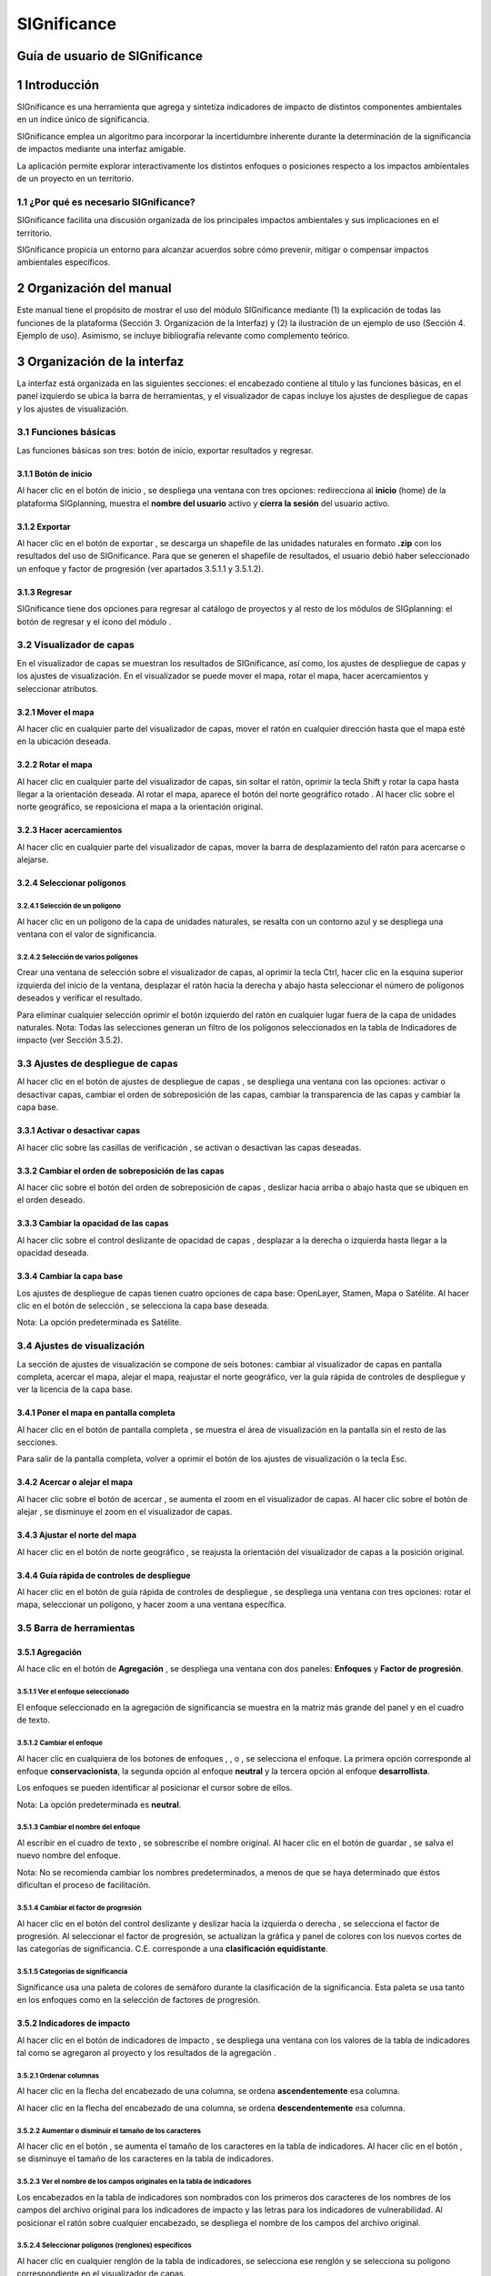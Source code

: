 SIGnificance
###############

Guía de usuario de SIGnificance
*********************************

1 Introducción
****************

SIGnificance es una herramienta que agrega y sintetiza indicadores de impacto de distintos componentes ambientales en un índice único de significancia. 

SIGnificance emplea un algoritmo para incorporar la incertidumbre inherente durante la determinación de la significancia de impactos mediante una interfaz amigable. 

La aplicación permite explorar interactivamente los distintos enfoques o posiciones respecto a los impactos ambientales de un proyecto en un territorio. 

1.1	¿Por qué es necesario SIGnificance?
=======================================

SIGnificance facilita una discusión organizada de los principales impactos ambientales y sus implicaciones en el territorio. 

SIGnificance propicia un entorno para alcanzar acuerdos sobre cómo prevenir, mitigar o compensar impactos ambientales específicos. 

2 Organización del manual 
*************************

Este manual tiene el propósito de mostrar el uso del módulo SIGnificance mediante (1) la explicación de todas las funciones de la plataforma (Sección 3. Organización de la Interfaz) y (2) la ilustración de un ejemplo de uso (Sección 4. Ejemplo de uso). Asimismo, se incluye bibliografía relevante como complemento teórico.

3 Organización de la interfaz
*****************************

.. imagen:: /imagenes/fi_org_interfaz.png

La interfaz está organizada en las siguientes secciones: |no_1| el encabezado contiene al título y las funciones básicas, |no_2| en el panel izquierdo se ubica la barra de herramientas, y |no_3| el visualizador de capas incluye |no_4| los ajustes de despliegue de capas y |no_5| los ajustes de visualización.

3.1	Funciones básicas
=====================

Las funciones básicas son tres: botón de inicio, exportar resultados y regresar. 

3.1.1 Botón de inicio
---------------------

Al hacer clic en el botón de inicio |b_inicio|, se despliega una ventana con tres opciones: |no_1| redirecciona al **inicio** (home) de la plataforma SIGplanning, |no_2| muestra el **nombre del usuario** activo y |no_3| **cierra la sesión** del usuario activo. 

.. imagen:: /imagenes/mapa_b_inicio.png

3.1.2 Exportar
--------------

Al hacer clic en el botón de exportar |b_exportar|, se descarga un shapefile de las unidades naturales en formato **.zip** con los resultados del uso de SIGnificance. Para que se generen el shapefile de resultados, el usuario debió haber seleccionado un enfoque y factor de progresión (ver apartados 3.5.1.1 y 3.5.1.2). 

.. imagen:: /imagenes/mapa_b_exportar.png

3.1.3 Regresar
--------------

SIGnificance tiene dos opciones para regresar al catálogo de proyectos y al resto de los módulos de SIGplanning: |no_1| el botón de regresar |b_regresar| y |no_2| el ícono del módulo |b_icono|. 

.. imagen:: /imagenes/mapa_b_regresar.png

3.2	Visualizador de capas
=========================

En el visualizador de capas |no_1| se muestran los resultados de SIGnificance, así como, |no_2| los ajustes de despliegue de capas y |no_3| los ajustes de visualización. En el visualizador se puede mover el mapa, rotar el mapa, hacer acercamientos y seleccionar atributos.  

.. imagen:: /imagenes/mapa_visualizador_capas.png

3.2.1 Mover el mapa
-------------------

Al hacer clic en cualquier parte del visualizador de capas, mover el ratón en cualquier dirección hasta que el mapa esté en la ubicación deseada. 

.. imagen:: /imagenes/mapa_mover.png

3.2.2	Rotar el mapa
---------------------

Al hacer clic en cualquier parte del visualizador de capas, sin soltar el ratón, oprimir la tecla Shift y rotar la capa hasta llegar a la orientación deseada. 
Al rotar el mapa, |no_1| aparece el botón del norte geográfico rotado |b_norterotado|. Al hacer clic sobre el norte geográfico, se reposiciona el mapa a la orientación original.    

.. imagen:: /imagenes/mapa_rotado.png

3.2.3 Hacer acercamientos
-------------------------

Al hacer clic en cualquier parte del visualizador de capas, mover la barra de desplazamiento del ratón para acercarse o alejarse. 

.. imagen:: /imagenes/mapa_acercar.png

3.2.4 Seleccionar polígonos
---------------------------

3.2.4.1	Selección de un polígono
^^^^^^^^^^^^^^^^^^^^^^^^^^^^^^^^

Al hacer clic en un polígono de la capa de unidades naturales, |no_1| se resalta con un contorno azul y |no_2| se despliega una ventana con el valor de significancia.  

.. imagen:: /imagenes/mapa_seleccion_poligono.png

3.2.4.2	Selección de varios polígonos
^^^^^^^^^^^^^^^^^^^^^^^^^^^^^^^^^^^^^

Crear una ventana de selección sobre el visualizador de capas, |no_1| al oprimir la tecla Ctrl, hacer clic en la esquina superior izquierda del inicio de la ventana, |no_2| desplazar el ratón hacia la derecha y abajo hasta seleccionar el número de polígonos deseados y |no_3| verificar el resultado. 

.. imagen:: /imagenes/mapa_selecc_variospo.png

.. imagen:: /imagenes/mapa_selecc_variospo2.png

Para eliminar cualquier selección oprimir el botón izquierdo del ratón en cualquier lugar fuera de la capa de unidades naturales. 
Nota: Todas las selecciones generan un filtro de los polígonos seleccionados en la tabla de Indicadores de impacto (ver Sección 3.5.2).

3.3	Ajustes de despliegue de capas
==================================

Al hacer clic en el botón de ajustes de despliegue de capas |b_ajuste_capas|, se despliega una ventana con las opciones: |no_1| activar o desactivar capas, |no_2| cambiar el orden de sobreposición de las capas, |no_3| cambiar la transparencia de las capas y |no_4| cambiar la capa base. 

.. imagen:: /imagenes/mapa_despliegue_capas.png

3.3.1	Activar o desactivar capas
----------------------------------

Al hacer clic sobre las casillas de verificación |b_activar_capas|, se activan o desactivan las capas deseadas. 

.. imagen:: /imagenes/mapa_b_activarcapas.png

3.3.2	Cambiar el orden de sobreposición de las capas
------------------------------------------------------

Al hacer clic sobre el botón del orden de sobreposición de capas |b_sobreposicion|, deslizar hacia arriba o abajo hasta que se ubiquen en el orden deseado. 

.. imagen:: /imagenes/mapa_sobreposicion.png

3.3.3	Cambiar la opacidad de las capas
----------------------------------------

Al hacer clic sobre el control deslizante de opacidad de capas |b_opacidad|, desplazar a la derecha o izquierda hasta llegar a la opacidad deseada.

.. imagen:: /imagenes/mapa_opacidad.png

3.3.4	Cambiar la capa base
----------------------------

Los ajustes de despliegue de capas tienen cuatro opciones de capa base: |no_1| OpenLayer, |no_2| Stamen, |no_3| Mapa o |no_4| Satélite.  Al hacer clic en el botón de selección |b_seleccion|, se selecciona la capa base deseada. 

.. imagen:: /imagenes/mapa_cambiar_capab.png

Nota: La opción predeterminada es Satélite.  

3.4	Ajustes de visualización
============================

La sección de ajustes de visualización se compone de seis botones: |no_1| cambiar al visualizador de capas en pantalla completa, |no_2| acercar el mapa, |no_3| alejar el mapa, |no_4| reajustar el norte geográfico, |no_5| ver la guía rápida de controles de despliegue y |no_6| ver la licencia de la capa base. 

.. imagen:: /imagenes/mapa_ajustes_vis.png

3.4.1	Poner el mapa en pantalla completa
------------------------------------------

Al hacer clic |no_1| en el botón de pantalla completa |b_pantalla_comp|, |no_2| se muestra el área de visualización en la pantalla sin el resto de las secciones. 

.. imagen:: /imagenes/mapa_pantalla_comp.png

.. imagen:: /imagenes/mapa_pantalla_comp2.png

Para salir de la pantalla completa, volver a oprimir el botón de los ajustes de visualización o la tecla Esc. 

3.4.2	Acercar o alejar el mapa
--------------------------------

Al hacer clic sobre el botón de acercar |b_mas|, |no_1| se aumenta el zoom en el visualizador de capas. 
Al hacer clic sobre el botón de alejar |b_menos|, |no_2| se disminuye el zoom en el visualizador de capas. 

.. imagen:: /imagenes/mapa_acercar_alejar.png

3.4.3	Ajustar el norte del mapa
---------------------------------

Al hacer clic en el botón de norte geográfico |b_norte|, se reajusta la orientación del visualizador de capas a la posición original.  

.. imagen:: /imagenes/mapa_ajustar_norte.png

3.4.4	Guía rápida de controles de despliegue
----------------------------------------------

Al hacer clic en el botón de guía rápida de controles de despliegue |b_interrogacion|, se despliega una ventana con tres opciones: |no_1| rotar el mapa, |no_2| seleccionar un polígono, y |no_3| hacer zoom a una ventana específica. 

.. imagen:: /imagenes/mapa_guia.png

3.5	Barra de herramientas 
=========================

3.5.1	Agregación 
------------------

Al hace clic en el botón de **Agregación** |b_agregacion|, se despliega una ventana con dos paneles: |no_1| **Enfoques** y |no_2| **Factor de progresión**. 

.. imagen:: /imagenes/mapa_agregacion.png

3.5.1.1	Ver el enfoque seleccionado
^^^^^^^^^^^^^^^^^^^^^^^^^^^^^^^^^^^

El enfoque seleccionado en la agregación de significancia se muestra |no_1| en la matriz más grande del panel y |no_2| en el cuadro de texto. 

.. imagen:: /imagenes/fi_enfoque_selec.png

3.5.1.2	Cambiar el enfoque 
^^^^^^^^^^^^^^^^^^^^^^^^^^

Al hacer clic en cualquiera de los botones de enfoques |b_conservacionista|, |b_neutral|, o |b_desarrollista|, se selecciona el enfoque. La primera opción |no_1| corresponde al enfoque **conservacionista**, la segunda opción |no_2| al enfoque **neutral** y la tercera opción |no_3| al enfoque **desarrollista**. 

.. imagen:: /imagenes/fi_cambiar_enfoque.png

Los enfoques se pueden identificar al posicionar el cursor sobre de ellos. 

.. imagen:: /imagenes/fi_cambiar_enfoque2.png

Nota: La opción predeterminada es **neutral**.

3.5.1.3	Cambiar el nombre del enfoque
^^^^^^^^^^^^^^^^^^^^^^^^^^^^^^^^^^^^^
Al escribir en el cuadro de texto |b_selec_neutral|, se sobrescribe el nombre original. Al hacer clic en el botón de guardar |b_guardar|, se salva el nuevo nombre del enfoque. 

.. imagen:: /imagenes/fi_cambiar_nombre_enfoque.png

Nota: No se recomienda cambiar los nombres predeterminados, a menos de que se haya determinado que éstos dificultan el proceso de facilitación.

3.5.1.4	Cambiar el factor de progresión
^^^^^^^^^^^^^^^^^^^^^^^^^^^^^^^^^^^^^^^

Al hacer clic en el botón del control deslizante y deslizar hacia la izquierda o derecha |b_factor_progre|, |no_1| se selecciona el factor de progresión. Al seleccionar el factor de progresión, |no_2| se actualizan la gráfica y panel de colores con los nuevos cortes de las categorías de significancia. C.E. |no_3| corresponde a una **clasificación equidistante**. 

.. imagen:: /imagenes/fi_factor_progre.png

3.5.1.5	Categorías de significancia
^^^^^^^^^^^^^^^^^^^^^^^^^^^^^^^^^^^

Significance usa una paleta de colores de semáforo durante la clasificación de la significancia. Esta paleta se usa tanto en los enfoques como en la selección de factores de progresión.

.. imagen:: /imagenes/fi_significancia.png

3.5.2	Indicadores de impacto
------------------------------

Al hacer clic en el botón de indicadores de impacto |b_indicadores|, se despliega una ventana con |no_1| los valores de la tabla de indicadores tal como se agregaron al proyecto y |no_2| los resultados de la agregación |b_r|. 

.. imagen:: /imagenes/fi_indica_impacto.png

3.5.2.1	Ordenar columnas 
^^^^^^^^^^^^^^^^^^^^^^^^

Al hacer clic en la flecha |b_f_arriba| del encabezado de una columna, |no_1| se ordena **ascendentemente** esa columna.

Al hacer clic en la flecha |b_f_abajo| del encabezado de una columna, |no_2| se ordena **descendentemente** esa columna.

.. imagen:: /imagenes/fi_ordenar_colum.png

3.5.2.2	Aumentar o disminuir el tamaño de los caracteres 
^^^^^^^^^^^^^^^^^^^^^^^^^^^^^^^^^^^^^^^^^^^^^^^^^^^^^^^^

Al hacer clic en el botón |b_amas|, |no_1| se aumenta el tamaño de los caracteres en la tabla de indicadores. 
Al hacer clic en el botón |b_amenos|, |no_2| se disminuye el tamaño de los caracteres en la tabla de indicadores. 

.. imagen:: /imagenes/fi_ventana_tama_carac.png

3.5.2.3	Ver el nombre de los campos originales en la tabla de indicadores
^^^^^^^^^^^^^^^^^^^^^^^^^^^^^^^^^^^^^^^^^^^^^^^^^^^^^^^^^^^^^^^^^^^^^^^^^

Los encabezados en la tabla de indicadores son nombrados con |no_1| los primeros dos caracteres de los nombres de los campos del archivo original para los indicadores de impacto y |no_2| las letras |b_vu| para los indicadores de vulnerabilidad. Al posicionar el ratón sobre cualquier encabezado, |no_3| se despliega el nombre de los campos del archivo original. 

.. imagen:: /imagenes/fi_campos_original.png

3.5.2.4	Seleccionar polígonos (renglones) específicos
^^^^^^^^^^^^^^^^^^^^^^^^^^^^^^^^^^^^^^^^^^^^^^^^^^^^^

Al hacer clic en cualquier renglón de la tabla de indicadores, |no_1| se selecciona ese renglón y |no_2| se selecciona su polígono correspondiente en el visualizador de capas. 

.. imagen:: /imagenes/fi_polig_orig_esp.png

Al hacer clic en cualquier área del visualizador de capas fuera del mapa, se elimina la selección. 

.. imagen:: /imagenes/fi_polig_orig_esp2.png

3.5.3 Combo
-----------

El combo |b_combo| integra la funcionalidad de las herramientas |no_1| **Agregación** e |no_2| **Indicadores de impacto** en la misma ventana con el fin de facilitar el proceso de facilitación. Las funciones específicas de **Agregación** e **Indicadores de impacto** son explicadas en las herramientas 3.5.1 y 3.5.2.   

.. imagen:: /imagenes/fi_combo.png

3.5.4 Paletas de colores
------------------------

Al hacer clic en el botón **paletas de colores** |b_paleta|, |no_1| se despliega una ventana que muestra el color de la capa plano arquitectónico. 

.. imagen:: /imagenes/mapa_paleta.png

3.5.4.1	Cambiar el color del proyecto arquitectónico
^^^^^^^^^^^^^^^^^^^^^^^^^^^^^^^^^^^^^^^^^^^^^^^^^^^^

Al hacer clic en el botón de paletas de colores, |no_1| se despliega una ventana con dos secciones, |no_2| deslizar el cursor hacia arriba o abajo para seleccionar el tono en el panel derecho (en la rampa de colores) y |no_3| deslizar el cursor hasta seleccionar la saturación y brillo en el panel izquierdo. 

.. imagen:: /imagenes/fi_cambiar_color.png

4 Requerimientos
****************

SIGnificance tiene dos opciones de importación: insumos integrados o insumos desagregados. 

4.1	Insumos integrados 
======================

4.1.1 Shapefile de unidades naturales comprimido en formato .zip
----------------------------------------------------------------

•	Shapefile de unidades naturales que se compone de un mínimo de cinco archivos con las extensiones: nombre**.shp**, nombre**.shx**, nombre**.dbf**, nombre**.prj** y nombre.**xml**. Puede contener más archivos con extensiones adicionales dependiendo de la forma como se creó el shapefile. Para más información revisar: https://desktop.arcgis.com/es/arcmap/10.3/manage-data/shapefiles/shapefile-file-extensions.htm
•	Archivo **.dbf** que contiene la tabla de atributos debe incluir: |no_1| un campo de número identificador, |no_2| un campo con el nombre descriptivo de las unidades naturales y |no_3| un campo por cada índice de impacto y su contraparte de índice de vulnerabilidad. **Los valores de los campos de los índices de impacto y vulnerabilidad deben ser numéricos y normalizados entre cero y uno.** 

.. imagen:: /imagenes/fi_shape.png

4.1.2 Shapefile del plan maestro o proyecto arquitectónico (insumo opcional)
----------------------------------------------------------------------------

•	El shapefile que se compone de un mínimo de cinco archivos con las extensiones: nombre**.shp**, nombre**.shx**, nombre**.dbf**, nombre**.prj** y nombre**.xml.**  

4.2	Insumos desagregados
========================

4.2.1 Shapefile de unidades naturales comprimido en formato .zip 
----------------------------------------------------------------

•	Shapefile de unidades naturales que se compone de un mínimo de cinco archivos con las extensiones: nombre**.shp**, nombre**.shx**, nombre**.dbf**, nombre**.prj** y nombre**.xml**. Puede contener más archivos con extensiones adicionales dependiendo de la forma como se creó el shapefile. Para más información revisar: https://desktop.arcgis.com/es/arcmap/10.3/manage-data/shapefiles/shapefile-file-extensions.htm
•	Archivo **.dbf** que contiene la tabla de atributos debe incluir: (1) un campo de número identificador, y (2) nombre descriptivo de las unidades naturales

4.2.2 Archivo .csv de indicadores
---------------------------------

•	Archivo .csv debe incluir: |no_1| un campo del número identificador de la unidad natural (el mismo identificador usado en el shapefile para cada unidad natural) y |no_2| un campo por cada índice de impacto y su contraparte de índice de vulnerabilidad. **Los valores de los campos de los índices de impacto y vulnerabilidad deben ser numéricos y normalizados entre cero y uno.** 

.. imagen:: /imagenes/fi_csv.png

4.2.3 Shapefile del plan maestro o proyecto arquitectónico (insumo opcional)
----------------------------------------------------------------------------

•	Shapefile que se compone de un mínimo de cinco archivos con las extensiones: nombre**.shp**, nombre**.shx**, nombre**.dbf**, nombre**.prj** y nombre**.xml.**

5 Ejemplo de uso 
*******************

6 Referencias
*************


.. |no_1| image:: /imagenes/fi_uno.png
            :scale: 50

.. |no_2| image:: /imagenes/fi_dos.png
            :scale: 50

.. |no_3| image:: /imagenes/fi_tres.png
            :scale: 50

.. |no_4| image:: /imagenes/fi_cuatro.png
            :scale: 50   

.. |no_5| image:: /imagenes/fi_cinco.png
            :scale: 50

.. |no_6| image:: /imagenes/fi_seis.png
            :scale: 50

.. |b_inicio| image:: /imagenes/boton_inicio.png            
            :height: 25px
            :width: 25px

.. |b_exportar| image:: /imagenes/fi_b_exportar.png
            :height: 25px
            :width: 25px

.. |b_regresar| image:: /imagenes/fi_b_regresar.png
            :height: 25px
            :width: 25px         

.. |b_icono| image:: /imagenes/fi_b_icono.png
            :height: 25px
            :width: 25px         

.. |b_norterotado| image:: /imagenes/fi_norte_rotado.png
            :height: 25px
            :width: 25px 

.. |b_ajuste_capas| image:: /imagenes/fi_b_despliegue_capa.png
            :height: 25px
            :width: 25px 

.. |b_activar_capas| image:: /imagenes/fi_b_activar.png
            :height: 25px
            :width: 25px 

.. |b_sobreposicion| image:: /imagenes/fi_b_sobreposicion.png
            :height: 25px
            :width: 25px 

.. |b_opacidad| image:: /imagenes/fi_opacidad.png
            :height: 25px
            :width: 25px 

.. |b_seleccion| image:: /imagenes/fi_b_cambiarcapab.png
            :height: 25px
            :width: 25px 

.. |b_pantalla_comp| image:: /imagenes/fi_b_pantalla_comp.png
            :height: 25px
            :width: 25px 

.. |b_mas| image:: /imagenes/fi_b_mas.png
            :height: 25px
            :width: 25px 

.. |b_menos| image:: /imagenes/fi_b_menos.png
            :height: 25px
            :width: 25px       

.. |b_norte| image:: /imagenes/fi_b_norte.png
            :height: 25px
            :width: 25px                   

.. |b_interrogacion| image:: /imagenes/fi_b_interrogacion.png
            :height: 25px
            :width: 25px  

.. |b_agregacion| image:: /imagenes/fi_b_agregacion.png
            :height: 25px
            :width: 25px         

.. |b_conservacionista| image:: /imagenes/fi_b_conservacionista.png
            :height: 25px
            :width: 25px      

.. |b_neutral| image:: /imagenes/fi_b_neutral.png
            :height: 25px
            :width: 25px                                      

.. |b_desarrollista| image:: /imagenes/fi_b_desarrollista.png
            :height: 25px
            :width: 25px   

.. |b_selec_neutral| image:: /imagenes/fi_neutral.png
            :height: 25px
            :width: 25px    

.. |b_guardar| image:: /imagenes/fi_b_guardar.png
            :height: 25px
            :width: 25px 

.. |b_factor_progre| image:: /imagenes/fi_b_factorp.png
            :height: 25px
            :width: 25px   

.. |b_indicadores| image:: /imagenes/fi_b_indica_impac.png
            :height: 25px
            :width: 25px   

.. |b_r| image:: /imagenes/fi_b_r.png
            :height: 25px
            :width: 25px 

.. |b_f_arriba| image:: /imagenes/fi_flecha_arriba.png
            :height: 25px
            :width: 25px        

.. |b_f_abajo| image:: /imagenes/fi_flecha_abajo.png
            :height: 25px
            :width: 25px      

.. |b_amas| image:: /imagenes/fi_amas.png
            :height: 25px
            :width: 25px     
            
.. |b_amenos| image:: /imagenes/fi_amenos.png
            :height: 25px
            :width: 25px      

.. |b_vu| image:: /imagenes/fi_vu.png
            :height: 25px
            :width: 25px   

.. |b_combo| image:: /imagenes/fi_b_combo.png
            :height: 25px
            :width: 25px   

.. |b_paleta| image:: /imagenes/fi_b_paleta.png
            :height: 25px
            :width: 25px     

.. |b_paleta| image:: /imagenes/fi_b_paleta.png
            :height: 25px
            :width: 25px                                                                             
